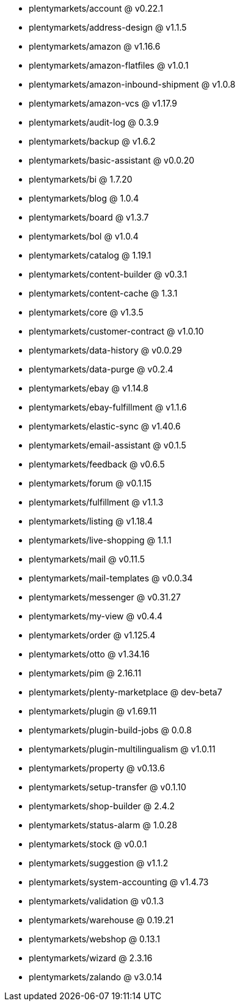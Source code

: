 * plentymarkets/account @ v0.22.1
* plentymarkets/address-design @ v1.1.5
* plentymarkets/amazon @ v1.16.6
* plentymarkets/amazon-flatfiles @ v1.0.1
* plentymarkets/amazon-inbound-shipment @ v1.0.8
* plentymarkets/amazon-vcs @ v1.17.9
* plentymarkets/audit-log @ 0.3.9
* plentymarkets/backup @ v1.6.2
* plentymarkets/basic-assistant @ v0.0.20
* plentymarkets/bi @ 1.7.20
* plentymarkets/blog @ 1.0.4
* plentymarkets/board @ v1.3.7
* plentymarkets/bol @ v1.0.4
* plentymarkets/catalog @ 1.19.1
* plentymarkets/content-builder @ v0.3.1
* plentymarkets/content-cache @ 1.3.1
* plentymarkets/core @ v1.3.5
* plentymarkets/customer-contract @ v1.0.10
* plentymarkets/data-history @ v0.0.29
* plentymarkets/data-purge @ v0.2.4
* plentymarkets/ebay @ v1.14.8
* plentymarkets/ebay-fulfillment @ v1.1.6
* plentymarkets/elastic-sync @ v1.40.6
* plentymarkets/email-assistant @ v0.1.5
* plentymarkets/feedback @ v0.6.5
* plentymarkets/forum @ v0.1.15
* plentymarkets/fulfillment @ v1.1.3
* plentymarkets/listing @ v1.18.4
* plentymarkets/live-shopping @ 1.1.1
* plentymarkets/mail @ v0.11.5
* plentymarkets/mail-templates @ v0.0.34
* plentymarkets/messenger @ v0.31.27
* plentymarkets/my-view @ v0.4.4
* plentymarkets/order @ v1.125.4
* plentymarkets/otto @ v1.34.16
* plentymarkets/pim @ 2.16.11
* plentymarkets/plenty-marketplace @ dev-beta7
* plentymarkets/plugin @ v1.69.11
* plentymarkets/plugin-build-jobs @ 0.0.8
* plentymarkets/plugin-multilingualism @ v1.0.11
* plentymarkets/property @ v0.13.6
* plentymarkets/setup-transfer @ v0.1.10
* plentymarkets/shop-builder @ 2.4.2
* plentymarkets/status-alarm @ 1.0.28
* plentymarkets/stock @ v0.0.1
* plentymarkets/suggestion @ v1.1.2
* plentymarkets/system-accounting @ v1.4.73
* plentymarkets/validation @ v0.1.3
* plentymarkets/warehouse @ 0.19.21
* plentymarkets/webshop @ 0.13.1
* plentymarkets/wizard @ 2.3.16
* plentymarkets/zalando @ v3.0.14
